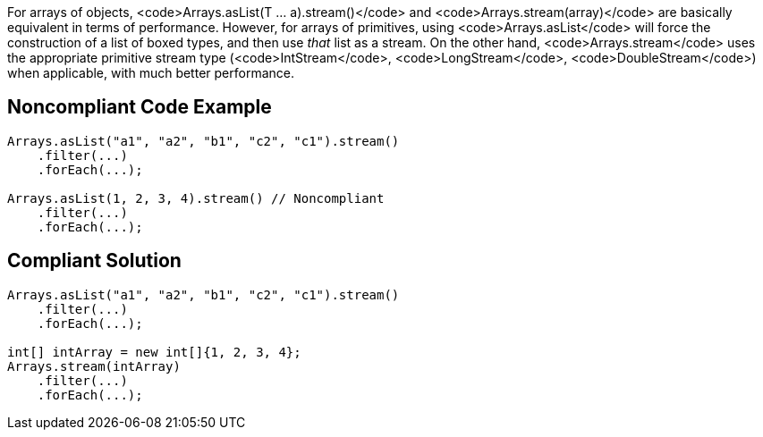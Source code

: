 For arrays of objects, <code>Arrays.asList(T ... a).stream()</code> and <code>Arrays.stream(array)</code> are basically equivalent in terms of performance. However, for arrays of primitives, using <code>Arrays.asList</code> will force the construction of a list of boxed types, and then use _that_ list as a stream. On the other hand, <code>Arrays.stream</code> uses the appropriate primitive stream type (<code>IntStream</code>, <code>LongStream</code>, <code>DoubleStream</code>) when applicable, with much better performance.


== Noncompliant Code Example

----
Arrays.asList("a1", "a2", "b1", "c2", "c1").stream()
    .filter(...)
    .forEach(...);

Arrays.asList(1, 2, 3, 4).stream() // Noncompliant
    .filter(...)
    .forEach(...);
----


== Compliant Solution

----
Arrays.asList("a1", "a2", "b1", "c2", "c1").stream()
    .filter(...)
    .forEach(...);

int[] intArray = new int[]{1, 2, 3, 4};
Arrays.stream(intArray)
    .filter(...)
    .forEach(...);
----

